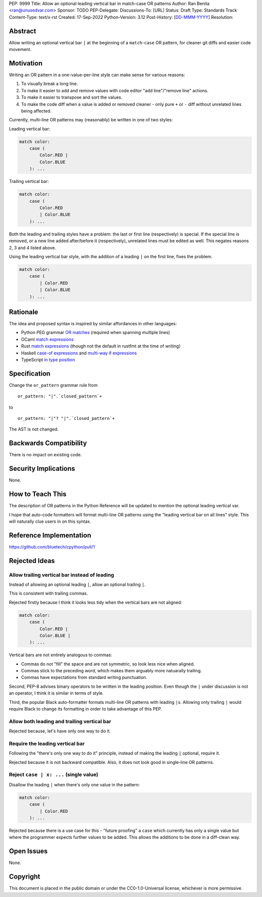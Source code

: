 PEP: 9999
Title: Allow an optional leading vertical bar in match-case OR patterns
Author: Ran Benita <ran@unusedvar.com>
Sponsor: TODO
PEP-Delegate:
Discussions-To: [URL]
Status: Draft
Type: Standards Track
Content-Type: text/x-rst
Created: 17-Sep-2022
Python-Version: 3.12
Post-History: [`DD-MMM-YYYY <URL>`__]
Resolution:


Abstract
========

Allow writing an optional vertical bar ``|`` at the beginning of a ``match``-``case`` OR pattern,
for cleaner git diffs and easier code movement.


Motivation
==========

Writing an OR pattern in a one-value-per-line style can make sense for various reasons:

1. To visually break a long line.
2. To make it easier to add and remove values with code editor "add line"/"remove line" actions.
3. To make it easier to transpose and sort the values.
4. To make the code diff when a value is added or removed cleaner - only pure ``+`` or ``-`` diff without unrelated lines being affected.

Currently, multi-line OR patterns may (reasonably) be written in one of two styles:

Leading vertical bar:

.. code:: py

    match color:
        case (
            Color.RED |
            Color.BLUE
        ): ...

Trailing vertical bar:

.. code:: py

    match color:
        case (
            Color.RED
            | Color.BLUE
        ): ...

Both the leading and trailing styles have a problem: the last or first line (respectively) is special.
If the special line is removed, or a new line added after/before it (respectively), unrelated lines must be edited as well.
This negates reasons 2, 3 and 4 listed above.

Using the leading vertical bar style, with the addition of a leading ``|`` on the first line, fixes the problem.

.. code:: py

    match color:
        case (
            | Color.RED
            | Color.BLUE
        ): ...


Rationale
=========

The idea and proposed syntax is inspired by similar affordances in other languages:

- Python PEG grammar `OR matches <https://peps.python.org/pep-0617/#e1-e2-1>`__ (required when spanning multiple lines)
- OCaml `match expressions <https://ocaml.org/docs/data-types#a-simple-custom-type>`__
- Rust `match expressions <https://rust-lang.github.io/rustfmt/?version=v1.5.1&search=#match_arm_leading_pipes>`__ (though not the default in rustfmt at the time of writing)
- Haskell `case-of expressions <https://wiki.haskell.org/Case>`__ and `multi-way if expressions <https://ghc.gitlab.haskell.org/ghc/doc/users_guide/exts/multiway_if.html>`__
- TypeScript `in type position <https://github.com/microsoft/TypeScript/pull/12386>`__


Specification
=============

Change the ``or_pattern`` grammar rule from

::

    or_pattern: "|".`closed_pattern`+

to

::

    or_pattern: "|"? "|".`closed_pattern`+

The AST is not changed.


Backwards Compatibility
=======================

There is no impact on existing code.


Security Implications
=====================

None.


How to Teach This
=================

The description of OR patterns in the Python Reference will be updated to mention the optional leading vertical var.

I hope that auto-code formatters will format multi-line OR patterns using the "leading vertical bar on all lines" style.
This will naturally clue users in on this syntax.


Reference Implementation
========================

https://github.com/bluetech/cpython/pull/1


Rejected Ideas
==============

Allow trailing vertical bar instead of leading
''''''''''''''''''''''''''''''''''''''''''''''

Instead of allowing an optional leading ``|``, allow an optional trailing ``|``.

This is consistent with trailing commas.

Rejected firstly because I think it looks less tidy when the vertical bars are not aligned:

.. code:: py

    match color:
        case (
            Color.RED |
            Color.BLUE |
        ): ...

Vertical bars are not entirely analogous to commas:

- Commas do not "fill" the space and are not symmetric, so look less nice when aligned.
- Commas stick to the preceding word, which makes them arguably more natuarally trailing.
- Commas have expectations from standard writing punctuation.

Second, PEP-8 advises binary operators to be written in the leading position.
Even though the ``|`` under discussion is not an operator, I think it is similar in terms of style.

Third, the popular Black auto-formatter formats multi-line OR patterns with leading ``|``\s.
Allowing only trailing ``|`` would require Black to change its formatting in order to take advantage of this PEP.


Allow both leading and trailing vertical bar
''''''''''''''''''''''''''''''''''''''''''''

Rejected because, let's have only one way to do it.


Require the leading vertical bar
''''''''''''''''''''''''''''''''

Following the "there's only one way to do it" principle, instead of making the leading ``|`` optional, require it.

Rejected because it is not backward compatible. Also, it does not look good in single-line OR patterns.


Reject ``case | x: ...`` (single value)
'''''''''''''''''''''''''''''''''''''''

Disallow the leading ``|`` when there's only one value in the pattern:

.. code:: py

    match color:
        case (
            | Color.RED
        ): ...

Rejected because there is a use case for this -
"future proofing" a ``case`` which currently has only a single value but where the programmer expects further values to be added.
This allows the additions to be done in a diff-clean way.


Open Issues
===========

None.


Copyright
=========

This document is placed in the public domain or under the
CC0-1.0-Universal license, whichever is more permissive.
